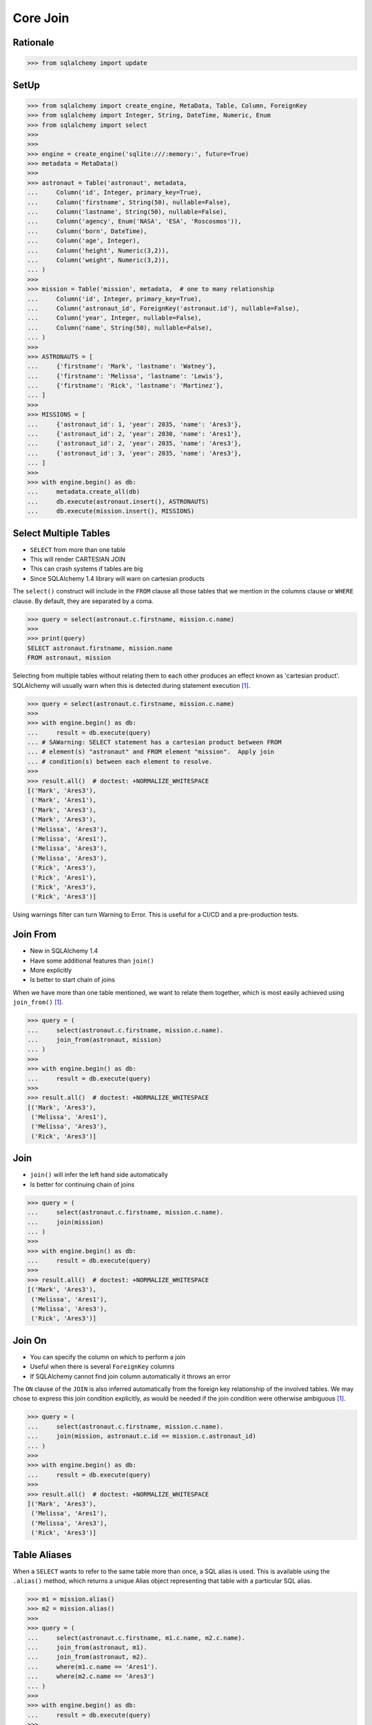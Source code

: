 Core Join
=========


Rationale
---------
>>> from sqlalchemy import update


SetUp
-----
>>> from sqlalchemy import create_engine, MetaData, Table, Column, ForeignKey
>>> from sqlalchemy import Integer, String, DateTime, Numeric, Enum
>>> from sqlalchemy import select
>>>
>>>
>>> engine = create_engine('sqlite:///:memory:', future=True)
>>> metadata = MetaData()
>>>
>>> astronaut = Table('astronaut', metadata,
...     Column('id', Integer, primary_key=True),
...     Column('firstname', String(50), nullable=False),
...     Column('lastname', String(50), nullable=False),
...     Column('agency', Enum('NASA', 'ESA', 'Roscosmos')),
...     Column('born', DateTime),
...     Column('age', Integer),
...     Column('height', Numeric(3,2)),
...     Column('weight', Numeric(3,2)),
... )
>>>
>>> mission = Table('mission', metadata,  # one to many relationship
...     Column('id', Integer, primary_key=True),
...     Column('astronaut_id', ForeignKey('astronaut.id'), nullable=False),
...     Column('year', Integer, nullable=False),
...     Column('name', String(50), nullable=False),
... )
>>>
>>> ASTRONAUTS = [
...     {'firstname': 'Mark', 'lastname': 'Watney'},
...     {'firstname': 'Melissa', 'lastname': 'Lewis'},
...     {'firstname': 'Rick', 'lastname': 'Martinez'},
... ]
>>>
>>> MISSIONS = [
...     {'astronaut_id': 1, 'year': 2035, 'name': 'Ares3'},
...     {'astronaut_id': 2, 'year': 2030, 'name': 'Ares1'},
...     {'astronaut_id': 2, 'year': 2035, 'name': 'Ares3'},
...     {'astronaut_id': 3, 'year': 2035, 'name': 'Ares3'},
... ]
>>>
>>> with engine.begin() as db:
...     metadata.create_all(db)
...     db.execute(astronaut.insert(), ASTRONAUTS)
...     db.execute(mission.insert(), MISSIONS)


Select Multiple Tables
----------------------
* ``SELECT`` from more than one table
* This will render CARTESIAN JOIN
* This can crash systems if tables are big
* Since SQLAlchemy 1.4 library will warn on cartesian products

The ``select()`` construct will include in the ``FROM`` clause all those
tables that we mention in the columns clause or ``WHERE`` clause. By default,
they are separated by a coma.

>>> query = select(astronaut.c.firstname, mission.c.name)
>>>
>>> print(query)
SELECT astronaut.firstname, mission.name
FROM astronaut, mission

Selecting from multiple tables without relating them to each other produces
an effect known as 'cartesian product'. SQLAlchemy will usually warn when this
is detected during statement execution [#ytSQLAlchemy20]_.

>>> query = select(astronaut.c.firstname, mission.c.name)
>>>
>>> with engine.begin() as db:
...     result = db.execute(query)
... # SAWarning: SELECT statement has a cartesian product between FROM
... # element(s) "astronaut" and FROM element "mission".  Apply join
... # condition(s) between each element to resolve.
>>>
>>> result.all()  # doctest: +NORMALIZE_WHITESPACE
[('Mark', 'Ares3'),
 ('Mark', 'Ares1'),
 ('Mark', 'Ares3'),
 ('Mark', 'Ares3'),
 ('Melissa', 'Ares3'),
 ('Melissa', 'Ares1'),
 ('Melissa', 'Ares3'),
 ('Melissa', 'Ares3'),
 ('Rick', 'Ares3'),
 ('Rick', 'Ares1'),
 ('Rick', 'Ares3'),
 ('Rick', 'Ares3')]

Using warnings filter can turn Warning to Error. This is useful for a CI/CD
and a pre-production tests.


Join From
---------
* New in SQLAlchemy 1.4
* Have some additional features than ``join()``
* More explicitly
* Is better to start chain of joins

When we have more than one table mentioned, we want to relate them together,
which is most easily achieved using ``join_from()`` [#ytSQLAlchemy20]_.

>>> query = (
...     select(astronaut.c.firstname, mission.c.name).
...     join_from(astronaut, mission)
... )
>>>
>>> with engine.begin() as db:
...     result = db.execute(query)
>>>
>>> result.all()  # doctest: +NORMALIZE_WHITESPACE
[('Mark', 'Ares3'),
 ('Melissa', 'Ares1'),
 ('Melissa', 'Ares3'),
 ('Rick', 'Ares3')]


Join
----
* ``join()`` will infer the left hand side automatically
* Is better for continuing chain of joins

>>> query = (
...     select(astronaut.c.firstname, mission.c.name).
...     join(mission)
... )
>>>
>>> with engine.begin() as db:
...     result = db.execute(query)
>>>
>>> result.all()  # doctest: +NORMALIZE_WHITESPACE
[('Mark', 'Ares3'),
 ('Melissa', 'Ares1'),
 ('Melissa', 'Ares3'),
 ('Rick', 'Ares3')]


Join On
-------
* You can specify the column on which to perform a join
* Useful when there is several ``ForeignKey`` columns
* If SQLAlchemy cannot find join column automatically it throws an error

The ``ON`` clause of the ``JOIN`` is also inferred automatically from the
foreign key relationship of the involved tables. We may chose to express
this join condition explicitly, as would be needed if the join condition
were otherwise ambiguous [#ytSQLAlchemy20]_.

>>> query = (
...     select(astronaut.c.firstname, mission.c.name).
...     join(mission, astronaut.c.id == mission.c.astronaut_id)
... )
>>>
>>> with engine.begin() as db:
...     result = db.execute(query)
>>>
>>> result.all()  # doctest: +NORMALIZE_WHITESPACE
[('Mark', 'Ares3'),
 ('Melissa', 'Ares1'),
 ('Melissa', 'Ares3'),
 ('Rick', 'Ares3')]


Table Aliases
-------------
When a ``SELECT`` wants to refer to the same table more than once, a SQL alias
is used. This is available using the ``.alias()`` method, which returns a
unique Alias object representing that table with a particular SQL alias.

>>> m1 = mission.alias()
>>> m2 = mission.alias()
>>>
>>> query = (
...     select(astronaut.c.firstname, m1.c.name, m2.c.name).
...     join_from(astronaut, m1).
...     join_from(astronaut, m2).
...     where(m1.c.name == 'Ares1').
...     where(m2.c.name == 'Ares3')
... )
>>>
>>> with engine.begin() as db:
...     result = db.execute(query)
>>>
>>> result.all()
[('Melissa', 'Ares1', 'Ares3')]

Note, using ``.join_from()``.


References
----------
.. [#ytSQLAlchemy20] Bayer, Mike. SQLAlchemy 2.0 - The One-Point-Four-Ening 2021. Year: 2022. Retrieved: 2022-01-26. URL: https://www.youtube.com/watch?v=1Va493SMTcY
